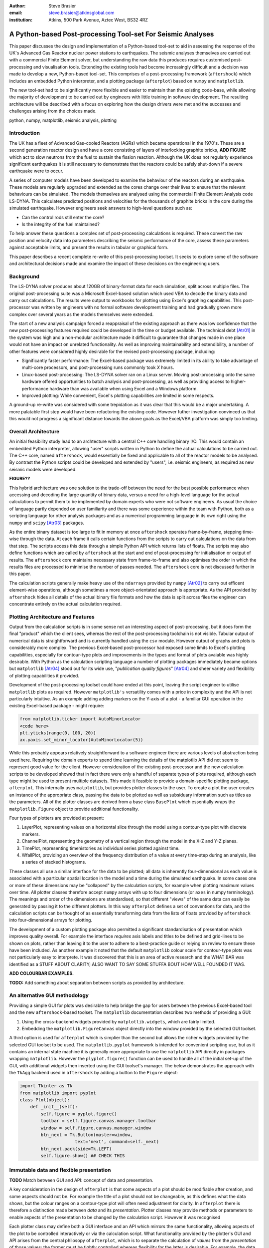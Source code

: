 :author: Steve Brasier
:email: steve.brasier@atkinsglobal.com
:institution: Atkins, 500 Park Avenue, Aztec West, BS32 4RZ 



------------------------------------------------------------
A Python-based Post-processing Tool-set For Seismic Analyses
------------------------------------------------------------

.. class:: abstract

    This paper discusses the design and implementation of a Python-based
    tool-set to aid in assessing the response of the UK's Advanced Gas
    Reactor nuclear power stations to earthquakes. The seismic analyses
    themselves are carried out with a commercial Finite Element solver, but
    understanding the raw data this produces requires customised post-processing
    and visualisation tools. Extending the existing tools had become
    increasingly difficult and a decision was made to develop a new,
    Python-based tool-set. This comprises of a post-processing framework
    (``aftershock``) which includes an embedded Python interpreter, and a
    plotting package (``afterplot``) based on ``numpy`` and ``matplotlib``.

    The new tool-set had to be significantly more flexible and easier to
    maintain than the existing code-base, while allowing the majority of 
    development to be carried out by engineers with little training in software 
    development. The resulting architecture will be described with a focus on 
    exploring how the design drivers were met and the successes and challenges 
    arising from the choices made.

.. class:: keywords

   python, numpy, matplotlib, seismic analysis, plotting

Introduction
------------

The UK has a fleet of Advanced Gas-cooled Reactors (AGRs) which became operational in the 1970's. These are a second generation reactor design and have a core consisting of layers of interlocking graphite bricks, **ADD FIGURE** which act to slow neutrons from the fuel to sustain the fission reaction. Although the UK does not regularly experience significant earthquakes it is still necessary to demonstrate that the reactors could be safely shut-down if a severe earthquake were to occur.

A series of computer models have been developed to examine the behaviour of the reactors during an earthquake. These models are regularly upgraded and extended as the cores change over their lives to ensure that the relevant behaviours can be simulated. The models themselves are analysed using the commercial Finite Element Analysis code LS-DYNA. This calculates predicted positions and velocities for the thousands of graphite bricks in the core during the simulated earthquake. However engineers seek answers to high-level questions such as:

- Can the control rods still enter the core?
- Is the integrity of the fuel maintained?

To help answer these questions a complex set of post-processing calculations is required. These convert the raw position and velocity data into parameters describing the seismic performance of the core, assess these parameters against acceptable limits, and present the results in tabular or graphical form.

This paper describes a recent complete re-write of this post-processing toolset. It seeks to explore some of the software and architectural decisions made and examine the impact of these decisions on the engineering users.

Background
----------

The LS-DYNA solver produces about 120GB of binary-format data for each simulation, split across multiple files. The original post-processing suite was a Microsoft Excel-based solution which used VBA to decode the binary data and carry out calculations. The results were output to workbooks for plotting using Excel's graphing capabilities. This post-processor was written by engineers with no formal software development training and had gradually grown more complex over several years as the models themselves were extended.

The start of a new analysis campaign forced a reappraisal of the existing approach as there was low confidence that the new post-processing features required could be developed in the time or budget available. The technical debt [Atr01]_ in the system was high and a non-modular architecture made it difficult to guarantee that changes made in one place would not have an impact on unrelated functionality. As well as improving maintainability and extendibility, a number of other features were considered highly desirable for the revised post-processing package, including:

- Significantly faster performance: The Excel-based package was extremely limited in its ability to take advantage of multi-core processors, and post-processing runs commonly took *X* hours.
- Linux-based post-processing: The LS-DYNA solver ran on a Linux server. Moving post-processing onto the same hardware offered opportunities to batch analysis and post-processing, as well as providing access to higher-performance hardware than was available when using Excel and a Windows platform.
- Improved plotting: While convenient, Excel's plotting capabilities are limited in some respects.

A ground-up re-write was considered with some trepidation as it was clear that this would be a major undertaking. A more palatable first step would have been refactoring the existing code. However futher investigation convinced us that this would not progress a significant distance towards the above goals as the Excel/VBA platform was simply too limiting.

Overall Architecture
--------------------

An initial feasibility study lead to an archtecture with a central C++ core handling binary I/O. This would contain an embedded Python interpreter, allowing "user" scripts written in Python to define the actual calculations to be carried out. The C++ core, named ``aftershock``, would essentially be fixed and applicable to all of the reactor models to be analysed. By contrast the Python scripts could be developed and extended by "users", i.e. seismic engineers, as required as new seismic models were developed.

**FIGURE??**

This hybrid architecture was one solution to the trade-off between the need for the best possible performance when accessing and decoding the large quantity of binary data, versus a need for a high-level language for the actual calculations to permit them to be implemented by domain experts who were not software engineers. As usual the choice of language partly depended on user familiarity and there was some experience within the team with Python, both as a scripting language for other analysis packages and as a numerical programming language in its own right using the ``numpy`` and ``scipy`` [Atr03]_ packages.

As the entire binary dataset is too large to fit in memory at once ``aftershock`` operates frame-by-frame, stepping time-wise through the data. At each frame it calls certain functions from the scripts to carry out calculations on the data from that step. The scripts access this data through a simple Python API which returns lists of floats. The scripts may also define functions which are called by ``aftershock`` at the start and end of post-processing for initialisation or output of results. The ``aftershock`` core maintains necessary state from frame-to-frame and also optimises the order in which the results files are processed to minimise the number of passes needed. The ``aftershock`` core is not discussed further in this paper.

The calculation scripts generally make heavy use of the ``ndarrays`` provided by ``numpy`` [Atr02]_ to carry out efficent element-wise operations, although sometimes a more object-orientated approach is appropriate. As the API provided by ``aftershock`` hides all details of the actual binary file formats and how the data is split across files the engineer can concentrate entirely on the actual calculation required.

Plotting Architecture and Features
----------------------------------

Output from the calculation scripts is in some sense not an interesting aspect of post-processing, but it does form the final "product" which the client sees, whereas the rest of the post-processing toolchain is not visible. Tabular output of numerical data is straightforward and is currently handled using the ``csv`` module. However output of graphs and plots is considerably more complex. The previous Excel-based post-processor had exposed some limits to Excel's plotting capabilities, especially for contour-type plots and improvements in the types and format of plots avaiable was highly desirable. With Python as the calculation scripting language a number of plotting packages immediately became options but ``matplotlib`` [Atr04]_ stood out for its wide use, "*publication quality figures*" [Atr04]_ and sheer variety and flexibility of plotting capabilities it provided.

Development of the post-processing toolset could have ended at this point, leaving the script engineer to utilise ``matplotlib`` plots as required. However ``matplotlib's`` versatility comes with a price in complexity and the API is not particularly intuitive. As an example adding adding markers on the Y-axis of a plot - a familiar GUI operation in the existing Excel-based package - might require:

.. code-block:: python

    from matplotlib.ticker import AutoMinorLocator
    <code here>
    plt.yticks(range(0, 100, 20))
    ax.yaxis.set_minor_locator(AutoMinorLocator(5))

While this probably appears relatively straightforward to a software engineer there are various levels of abstraction being used here. Requiring the domain experts to spend time learning the details of the matplotlib API did not seem to represent good value for the client. However consideration of the existing post-processor and the new calculation scripts to be developed showed that in fact there were only a handful of separate types of plots required, although each type might be used to present multiple datasets. This made it feasible to provide a domain-specific plotting package, ``afterplot``. This internally uses ``matplotlib``, but provides plotter classes to the user. To create a plot the user  creates an instance of the appropriate class, passing the data to be plotted as well as subsiduary information such as titles as the parameters. All of the plotter classes are derived from a base class ``BasePlot`` which essentially wraps the ``matplotlib.Figure`` object to provide additional functionality. 

Four types of plotters are provided at present:

#. LayerPlot, representing values on a horizontal slice through the model using a contour-type plot with discrete markers.
#. ChannelPlot, representing the geometry of a vertical region through the model in the X-Z and Y-Z planes.
#. TimePlot, representing timehistories as individual series plotted against time.
#. WfallPlot, providing an overview of the frequency distribution of a value at every time-step during an analysis, like a series of stacked histograms.

These classes all use a similar interface for the data to be plotted; all data is inherently four-dimensional as each value is associated with a particular spatial location in the model and a time during the simulated earthquake. In some cases one or more of these dimensions may be "collapsed" by the calculation scripts, for example when plotting  maximum values over time. All plotter classes therefore accept ``numpy`` arrays with up to four dimensions (or ``axes`` in numpy terminology). The meanings and order of the dimensions are standardised, so that different "views" of the same data can easily be generated by passing it to the different plotters. In this way ``afterplot`` defines a set of conventions for data, and the calculation scripts can be thought of as essentially transforming data from the lists of floats provided by ``aftershock`` into four-dimensional arrays for plotting.

The development of a custom plotting package also permitted a significant standardisation of presentation which improves quality overall. For example the interface *requires* axis labels and titles to be defined and grid-lines to be shown on plots, rather than leaving it to the user to adhere to a best-practice guide or relying on review to ensure these have been included. As another example it noted that the default ``matplotlib`` colour scale for contour-type plots was not particularly easy to interprete. It was discovered that this is an area of active research and the WHAT BAR was identified as a STUFF ABOUT CLARITY; ALSO WANT TO SAY SOME STUFFA BOUT HOW WELL FOUNDED IT WAS.

**ADD COLOURBAR EXAMPLES.**

**TODO:** Add something about separation between scripts as provided by architecture.

An alternative GUI methodology
------------------------------
Providing a simple GUI for plots was desirable to help bridge the gap for users between the previous Excel-based tool and the new ``aftershock``-based toolset. The ``matplotlib`` documentation describes two methods of providing a GUI:

1. Using the cross-backend widgets provided by ``matplotlib.widgets``, which are fairly limited.
2. Embedding the ``matplotlib.FigureCanvas`` object directly into the window provided by the selected GUI toolset.

A third option is used for ``afterplot`` which is simplier than the second but allows the richer widgets provided by the selected GUI toolset to be used. The ``matplotlib.pyplot`` framework is intended for convenient scripting use, but as it contains an internal state machine it is generally more appropriate to use the ``matplotlib`` API directly in packages wrapping ``matplotlib``. However the ``plyplot.figure()`` function can be used to handle all of the initial set-up of the GUI, with additional widgets then inserted using the GUI toolset's manager. The below demonstrates the approach with the ``TkAgg`` backend used in ``aftershock`` by adding a button to the ``Figure`` object:

.. code-block:: python

    import Tkinter as Tk
    from matplotlib import pyplot
    class Plot(object):
        def _init__(self):
            self.figure = pyplot.figure()
            toolbar = self.figure.canvas.manager.toolbar
            window = self.figure.canvas.manager.window
            btn_next = Tk.Button(master=window,
                         text='next', command=self._next)
            btn_next.pack(side=Tk.LEFT)
            self.figure.show() ## CHECK THIS

Immutable data and flexible presentation
----------------------------------------
**TODO** Match between GUI and API: concept of data and presentation.

A key consideration in the design of ``afterplot`` is that some aspects of a plot should be modifiable after creation, and some aspects should not be.  For example the title of a plot should not be changeable, as this defines what the data shows, but the colour ranges on a contour-type plot will often need adjustment for clarity. In ``afterplot`` there is therefore a distinction made between *data* and its *presentation*. Plotter classes may provide methods or parameters to enable aspects of the presentation to be changed by the calculation script. However it was recognised 

Each plotter class may define both a GUI interface and an API which mirrors the same functionality, allowing aspects of the plot to be controlled interactively or via the calculation script. What functionality provided by the plotter's GUI and API arises from the central philosopy of ``afterplot``, which is to separate the calculation of *values* from the *presentation* of those values; the former must be tightly controlled whereas flexibility for the latter is desirable. For example, the data shown on a specific contour plot is defined entirely by the sequence of operations in the relevant calculation script, and should not be modifyable. However the color range to be used is initially indeterminate - the calculation script may set some sensible defaults (e.g. max and min of the plotted data) but what values are most appropriate will depend partly on how the plot appears with the specific data from that model.

Storing and Restoring Plots
---------------------------

Saving plots as static images is provided by methods on ``matplotlib's`` ``Figure`` objects. However once a ``Figure`` window has been closed there is no way to regenerate it apart for re-running the entire script which created it. As a complete post-processing run might take several hours to complete, re-running it simply to change presentational aspects such as a colour range was clearly not ideal. The ``baseplot`` class therefore provides additional functionality to all to enable an entire plotter instance including its GUI to be stored to disk and later restored to a new interactive GUI. A simplified description of the process is as follows:

**Storing**:

#. Create a plot instance:

    .. code-block:: python

        orig_plotter = PlotClass(args, kwargs)

#. In the ``BasePlot`` superclass, store the ``*args`` and ``**kwargs`` used to create the plot instance on the instance - these will include one or more ``ndarrays`` containing the actual data to be plotted:

    .. code-block:: python

        def __new__(cls, *args, **kwargs):                
            obj = object.__new__(cls)
            obj._args, obj._kwargs = args, kwargs
            return obj
        
#. Obtain a type object:

    .. code-block:: python

        t_plotter = type(orig_plotter)

#. Pickle the type object, args and kwargs into a file.

**Restoring**:

#. Unpickle the type object, ``args`` and ``kwargs`` from the file
#. Call the type object to create a new instance, passing it the unpickled ``args`` and ``kwargs``:

    .. code-block:: python

        new_plotter = TypeObj(*args, **kwargs)

The benefits of this approach are that:

- The restoring code does not need to know anything about the plot class at all, therefore it works for any plot class.
- The storing code only needs to be able to retrieve the args and kwargs, hence it can be implemented by ``BasePlot`` and storing/restoring “magically” works for all derived classes.

The major complication not shown in the simplifed code above is that ideally storing and restoring should be totally insensitive to whether parameters have been specified as positional or named arguments. Therefore the ``__new__()`` method of the ``BasePlot`` superclass has to use the information provided by ``inspect.getargspec()`` to convert all arguments to a dictionary of name:value, and stores/restores them as ``**kwargs``.

With this method the only interface which storing and restoring knows about is the plotter class’s arguments. This is simple and quite robust to changes in the plotter class as code can be added to handle any depreciated parameters if the signature changes. It also means that if stored plots are restored by a later version of ``afterplot`` any added functionality provided by the updated plotter class will automatically be available to the restored plot.

**TOD0:** add some comment about figures now being pickleable?

Traceability
------------
**TODO:** QA and traceability
The ``baseplot`` class also enables traceability of data on each plot. QA objects. Introspection/stack. Imports.

There is one way in which a restored plot should be different from a “live” original: the “live” plot has associated QA info (actually generated automatically by BasePlot) and this should be stored and restored.  To do this:
We require derived plot classes to take a “secret” argument _qainfo=None.

When BasePlot is __init__ed, if this is None we generate “live” qa info as a dictionary.
On storing, we update the plot’s _qainfo parameter with this dictionary
On restoring, BasePlot’s __init__ can use the info which is now in this parameter to provide the qa info.


Lessons Learnt
--------------

**TODO:**

References
----------
.. [Atr01] W Cunningham. *The WyCash Portfolio Management System*,
           OOPSLA '92 Addendum to the proceedings on Object-oriented programming
           systems, languages, and applications, pp. 29-30.
	   http://c2.com/doc/oopsla92.html

.. [Atr02] Numpy

.. [Atr03] Scipy

.. [Atr04] J. D. Hunter. *Matplotlib: A 2D Graphics Environment*,
	       Computing in Science & Engineering, 9(3):90-95, 2007.

.. [Atr99] P. Atreides. *How to catch a sandworm*,
           Transactions on Terraforming, 21(3):261-300, August 2003.


